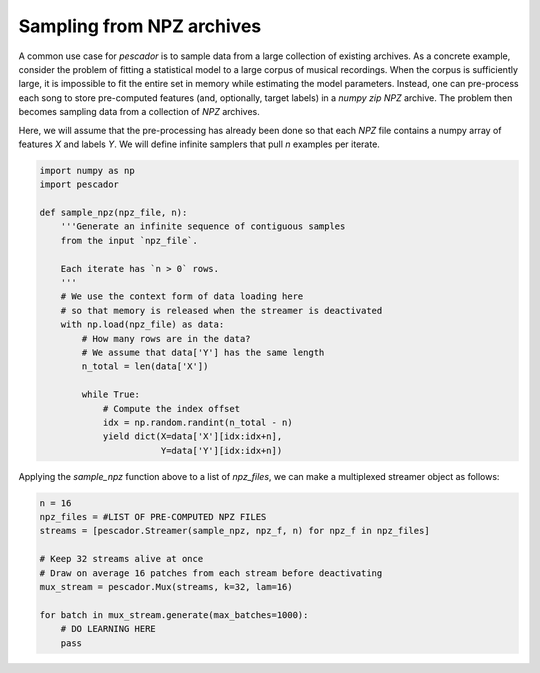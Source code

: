 .. _example3:

Sampling from NPZ archives
==========================

A common use case for `pescador` is to sample data from a large collection of existing archives.
As a concrete example, consider the problem of fitting a statistical model to a large
corpus of musical recordings.
When the corpus is sufficiently large, it is impossible to fit the entire set in memory
while estimating the model parameters.
Instead, one can pre-process each song to store pre-computed features (and, optionally,
target labels) in a *numpy zip* `NPZ` archive.
The problem then becomes sampling data from a collection of `NPZ` archives.

Here, we will assume that the pre-processing has already been done so that each `NPZ` file contains a numpy array of features `X` and labels `Y`.
We will define infinite samplers that pull `n` examples per iterate.

.. code-block:: python

    import numpy as np
    import pescador

    def sample_npz(npz_file, n):
        '''Generate an infinite sequence of contiguous samples
        from the input `npz_file`.

        Each iterate has `n > 0` rows.
        '''
        # We use the context form of data loading here
        # so that memory is released when the streamer is deactivated
        with np.load(npz_file) as data:
            # How many rows are in the data?
            # We assume that data['Y'] has the same length
            n_total = len(data['X'])

            while True:
                # Compute the index offset
                idx = np.random.randint(n_total - n)
                yield dict(X=data['X'][idx:idx+n],
                           Y=data['Y'][idx:idx+n])

Applying the `sample_npz` function above to a list of `npz_files`, we can make a
multiplexed streamer object as follows:

.. code-block:: python

    n = 16
    npz_files = #LIST OF PRE-COMPUTED NPZ FILES
    streams = [pescador.Streamer(sample_npz, npz_f, n) for npz_f in npz_files]

    # Keep 32 streams alive at once
    # Draw on average 16 patches from each stream before deactivating
    mux_stream = pescador.Mux(streams, k=32, lam=16)

    for batch in mux_stream.generate(max_batches=1000):
        # DO LEARNING HERE
        pass
